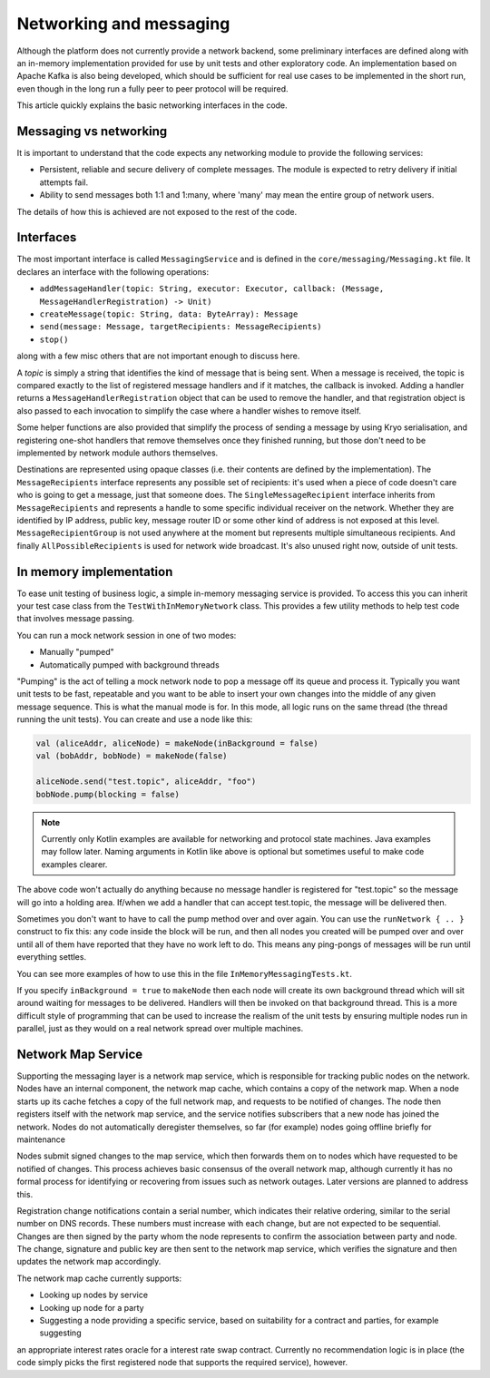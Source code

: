 Networking and messaging
========================

Although the platform does not currently provide a network backend, some preliminary interfaces are defined along with
an in-memory implementation provided for use by unit tests and other exploratory code. An implementation based on Apache
Kafka is also being developed, which should be sufficient for real use cases to be implemented in the short run, even
though in the long run a fully peer to peer protocol will be required.

This article quickly explains the basic networking interfaces in the code.

Messaging vs networking
-----------------------

It is important to understand that the code expects any networking module to provide the following services:

- Persistent, reliable and secure delivery of complete messages. The module is expected to retry delivery if initial
  attempts fail.
- Ability to send messages both 1:1 and 1:many, where 'many' may mean the entire group of network users.

The details of how this is achieved are not exposed to the rest of the code.

Interfaces
----------

The most important interface is called ``MessagingService`` and is defined in the ``core/messaging/Messaging.kt`` file.
It declares an interface with the following operations:

- ``addMessageHandler(topic: String, executor: Executor, callback: (Message, MessageHandlerRegistration) -> Unit)``
- ``createMessage(topic: String, data: ByteArray): Message``
- ``send(message: Message, targetRecipients: MessageRecipients)``
- ``stop()``

along with a few misc others that are not important enough to discuss here.

A *topic* is simply a string that identifies the kind of message that is being sent. When a message is received, the
topic is compared exactly to the list of registered message handlers and if it matches, the callback is invoked.
Adding a handler returns a ``MessageHandlerRegistration`` object that can be used to remove the handler, and that
registration object is also passed to each invocation to simplify the case where a handler wishes to remove itself.

Some helper functions are also provided that simplify the process of sending a message by using Kryo serialisation, and
registering one-shot handlers that remove themselves once they finished running, but those don't need to be implemented
by network module authors themselves.

Destinations are represented using opaque classes (i.e. their contents are defined by the implementation). The
``MessageRecipients`` interface represents any possible set of recipients: it's used when a piece of code doesn't
care who is going to get a message, just that someone does. The ``SingleMessageRecipient`` interface inherits from
``MessageRecipients`` and represents a handle to some specific individual receiver on the network. Whether they are
identified by IP address, public key, message router ID or some other kind of address is not exposed at this level.
``MessageRecipientGroup`` is not used anywhere at the moment but represents multiple simultaneous recipients. And
finally ``AllPossibleRecipients`` is used for network wide broadcast. It's also unused right now, outside of unit tests.

In memory implementation
------------------------

To ease unit testing of business logic, a simple in-memory messaging service is provided. To access this you can inherit
your test case class from the ``TestWithInMemoryNetwork`` class. This provides a few utility methods to help test
code that involves message passing.

You can run a mock network session in one of two modes:

- Manually "pumped"
- Automatically pumped with background threads

"Pumping" is the act of telling a mock network node to pop a message off its queue and process it. Typically you want
unit tests to be fast, repeatable and you want to be able to insert your own changes into the middle of any given
message sequence. This is what the manual mode is for. In this mode, all logic runs on the same thread (the thread
running the unit tests). You can create and use a node like this:

.. container:: codeset

   .. sourcecode:: kotlin

      val (aliceAddr, aliceNode) = makeNode(inBackground = false)
      val (bobAddr, bobNode) = makeNode(false)

      aliceNode.send("test.topic", aliceAddr, "foo")
      bobNode.pump(blocking = false)

.. note:: Currently only Kotlin examples are available for networking and protocol state machines. Java examples may
   follow later. Naming arguments in Kotlin like above is optional but sometimes useful to make code examples clearer.

The above code won't actually do anything because no message handler is registered for "test.topic" so the message will
go into a holding area. If/when we add a handler that can accept test.topic, the message will be delivered then.

Sometimes you don't want to have to call the pump method over and over again. You can use the ``runNetwork { .. }``
construct to fix this: any code inside the block will be run, and then all nodes you created will be pumped over and
over until all of them have reported that they have no work left to do. This means any ping-pongs of messages will
be run until everything settles.

You can see more examples of how to use this in the file ``InMemoryMessagingTests.kt``.

If you specify ``inBackground = true`` to ``makeNode`` then each node will create its own background thread which will
sit around waiting for messages to be delivered. Handlers will then be invoked on that background thread. This is a
more difficult style of programming that can be used to increase the realism of the unit tests by ensuring multiple
nodes run in parallel, just as they would on a real network spread over multiple machines.

Network Map Service
-------------------

Supporting the messaging layer is a network map service, which is responsible for tracking public nodes on the network.
Nodes have an internal component, the network map cache, which contains a copy of the network map. When a node starts up
its cache fetches a copy of the full network map, and requests to be notified of changes. The node then registers itself
with the network map service, and the service notifies subscribers that a new node has joined the network. Nodes do not
automatically deregister themselves, so far (for example) nodes going offline briefly for maintenance

Nodes submit signed changes to the map service, which then forwards them on to nodes which have requested to be notified
of changes. This process achieves basic consensus of the overall network map, although currently it has no formal
process for identifying or recovering from issues such as network outages. Later versions are planned to address this.

Registration change notifications contain a serial number, which indicates their relative ordering, similar to the
serial number on DNS records. These numbers must increase with each change, but are not expected to be sequential.
Changes are then signed by the party whom the node represents to confirm the association between party and node.
The change, signature and public key are then sent to the network map service, which verifies the signature and then
updates the network map accordingly.

The network map cache currently supports:

* Looking up nodes by service
* Looking up node for a party
* Suggesting a node providing a specific service, based on suitability for a contract and parties, for example suggesting
an appropriate interest rates oracle for a interest rate swap contract. Currently no recommendation logic is in place
(the code simply picks the first registered node that supports the required service), however.
